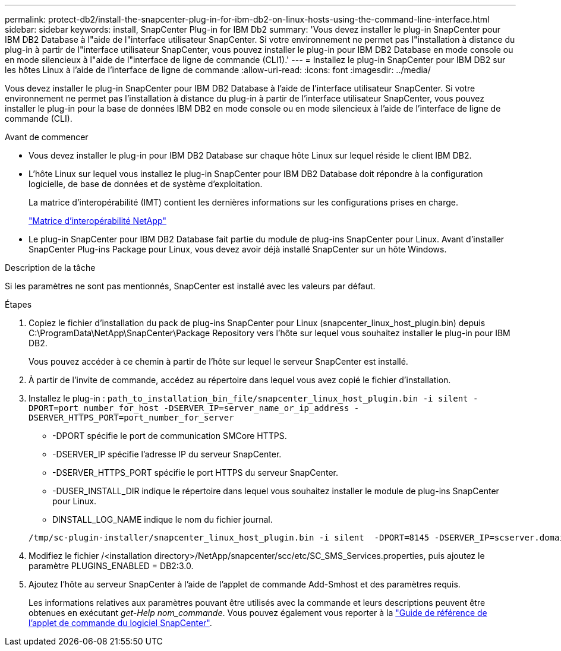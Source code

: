 ---
permalink: protect-db2/install-the-snapcenter-plug-in-for-ibm-db2-on-linux-hosts-using-the-command-line-interface.html 
sidebar: sidebar 
keywords: install, SnapCenter Plug-in for IBM Db2 
summary: 'Vous devez installer le plug-in SnapCenter pour IBM DB2 Database à l"aide de l"interface utilisateur SnapCenter. Si votre environnement ne permet pas l"installation à distance du plug-in à partir de l"interface utilisateur SnapCenter, vous pouvez installer le plug-in pour IBM DB2 Database en mode console ou en mode silencieux à l"aide de l"interface de ligne de commande (CLI1).' 
---
= Installez le plug-in SnapCenter pour IBM DB2 sur les hôtes Linux à l'aide de l'interface de ligne de commande
:allow-uri-read: 
:icons: font
:imagesdir: ../media/


[role="lead"]
Vous devez installer le plug-in SnapCenter pour IBM DB2 Database à l'aide de l'interface utilisateur SnapCenter. Si votre environnement ne permet pas l'installation à distance du plug-in à partir de l'interface utilisateur SnapCenter, vous pouvez installer le plug-in pour la base de données IBM DB2 en mode console ou en mode silencieux à l'aide de l'interface de ligne de commande (CLI).

.Avant de commencer
* Vous devez installer le plug-in pour IBM DB2 Database sur chaque hôte Linux sur lequel réside le client IBM DB2.
* L'hôte Linux sur lequel vous installez le plug-in SnapCenter pour IBM DB2 Database doit répondre à la configuration logicielle, de base de données et de système d'exploitation.
+
La matrice d'interopérabilité (IMT) contient les dernières informations sur les configurations prises en charge.

+
https://imt.netapp.com/matrix/imt.jsp?components=121066;&solution=1259&isHWU&src=IMT["Matrice d'interopérabilité NetApp"]

* Le plug-in SnapCenter pour IBM DB2 Database fait partie du module de plug-ins SnapCenter pour Linux. Avant d'installer SnapCenter Plug-ins Package pour Linux, vous devez avoir déjà installé SnapCenter sur un hôte Windows.


.Description de la tâche
Si les paramètres ne sont pas mentionnés, SnapCenter est installé avec les valeurs par défaut.

.Étapes
. Copiez le fichier d'installation du pack de plug-ins SnapCenter pour Linux (snapcenter_linux_host_plugin.bin) depuis C:\ProgramData\NetApp\SnapCenter\Package Repository vers l'hôte sur lequel vous souhaitez installer le plug-in pour IBM DB2.
+
Vous pouvez accéder à ce chemin à partir de l'hôte sur lequel le serveur SnapCenter est installé.

. À partir de l'invite de commande, accédez au répertoire dans lequel vous avez copié le fichier d'installation.
. Installez le plug-in : `path_to_installation_bin_file/snapcenter_linux_host_plugin.bin -i silent -DPORT=port_number_for_host -DSERVER_IP=server_name_or_ip_address -DSERVER_HTTPS_PORT=port_number_for_server`
+
** -DPORT spécifie le port de communication SMCore HTTPS.
** -DSERVER_IP spécifie l'adresse IP du serveur SnapCenter.
** -DSERVER_HTTPS_PORT spécifie le port HTTPS du serveur SnapCenter.
** -DUSER_INSTALL_DIR indique le répertoire dans lequel vous souhaitez installer le module de plug-ins SnapCenter pour Linux.
** DINSTALL_LOG_NAME indique le nom du fichier journal.


+
[listing]
----
/tmp/sc-plugin-installer/snapcenter_linux_host_plugin.bin -i silent  -DPORT=8145 -DSERVER_IP=scserver.domain.com -DSERVER_HTTPS_PORT=8146 -DUSER_INSTALL_DIR=/opt -DINSTALL_LOG_NAME=SnapCenter_Linux_Host_Plugin_Install_2.log -DCHOSEN_FEATURE_LIST=CUSTOM
----
. Modifiez le fichier /<installation directory>/NetApp/snapcenter/scc/etc/SC_SMS_Services.properties, puis ajoutez le paramètre PLUGINS_ENABLED = DB2:3.0.
. Ajoutez l'hôte au serveur SnapCenter à l'aide de l'applet de commande Add-Smhost et des paramètres requis.
+
Les informations relatives aux paramètres pouvant être utilisés avec la commande et leurs descriptions peuvent être obtenues en exécutant _get-Help nom_commande_. Vous pouvez également vous reporter à la https://docs.netapp.com/us-en/snapcenter-cmdlets/index.html["Guide de référence de l'applet de commande du logiciel SnapCenter"^].


